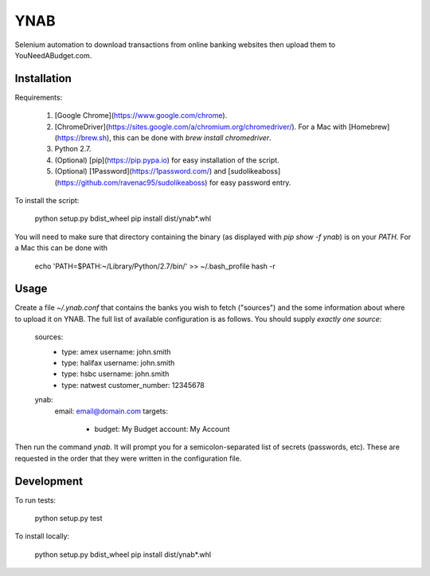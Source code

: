 YNAB
====

Selenium automation to download transactions from online banking websites
then upload them to YouNeedABudget.com.

Installation
------------

Requirements:

	1) [Google Chrome](https://www.google.com/chrome).
	2) [ChromeDriver](https://sites.google.com/a/chromium.org/chromedriver/). For a Mac with [Homebrew](https://brew.sh), this can be done with `brew install chromedriver`.
	3) Python 2.7.
	4) (Optional) [pip](https://pip.pypa.io) for easy installation of the script.
        5) (Optional) [1Password](https://1password.com/) and [sudolikeaboss](https://github.com/ravenac95/sudolikeaboss) for easy password entry.

To install the script:

	python setup.py bdist_wheel
	pip install dist/ynab*.whl

You will need to make sure that directory containing the binary (as displayed with `pip show -f ynab`) is on your `PATH`. For a Mac this can be done with

	echo 'PATH=$PATH:~/Library/Python/2.7/bin/' >> ~/.bash_profile
	hash -r

Usage
-----

Create a file `~/.ynab.conf` that contains the banks you wish to fetch ("sources") and the some information about where to upload it on YNAB. The full list of available configuration is as follows. You should supply *exactly one source*:

	sources:
	  - type: amex
	    username: john.smith
	  - type: halifax
	    username: john.smith
	  - type: hsbc
	    username: john.smith
	  - type: natwest
	    customer_number: 12345678
	ynab:
	  email: email@domain.com
	  targets:
	    - budget: My Budget
	      account: My Account

Then run the command `ynab`. It will prompt you for a semicolon-separated list of secrets (passwords, etc).
These are requested in the order that they were written in the configuration file.

Development
-----------

To run tests:

	python setup.py test

To install locally:

    python setup.py bdist_wheel
    pip install dist/ynab*.whl
